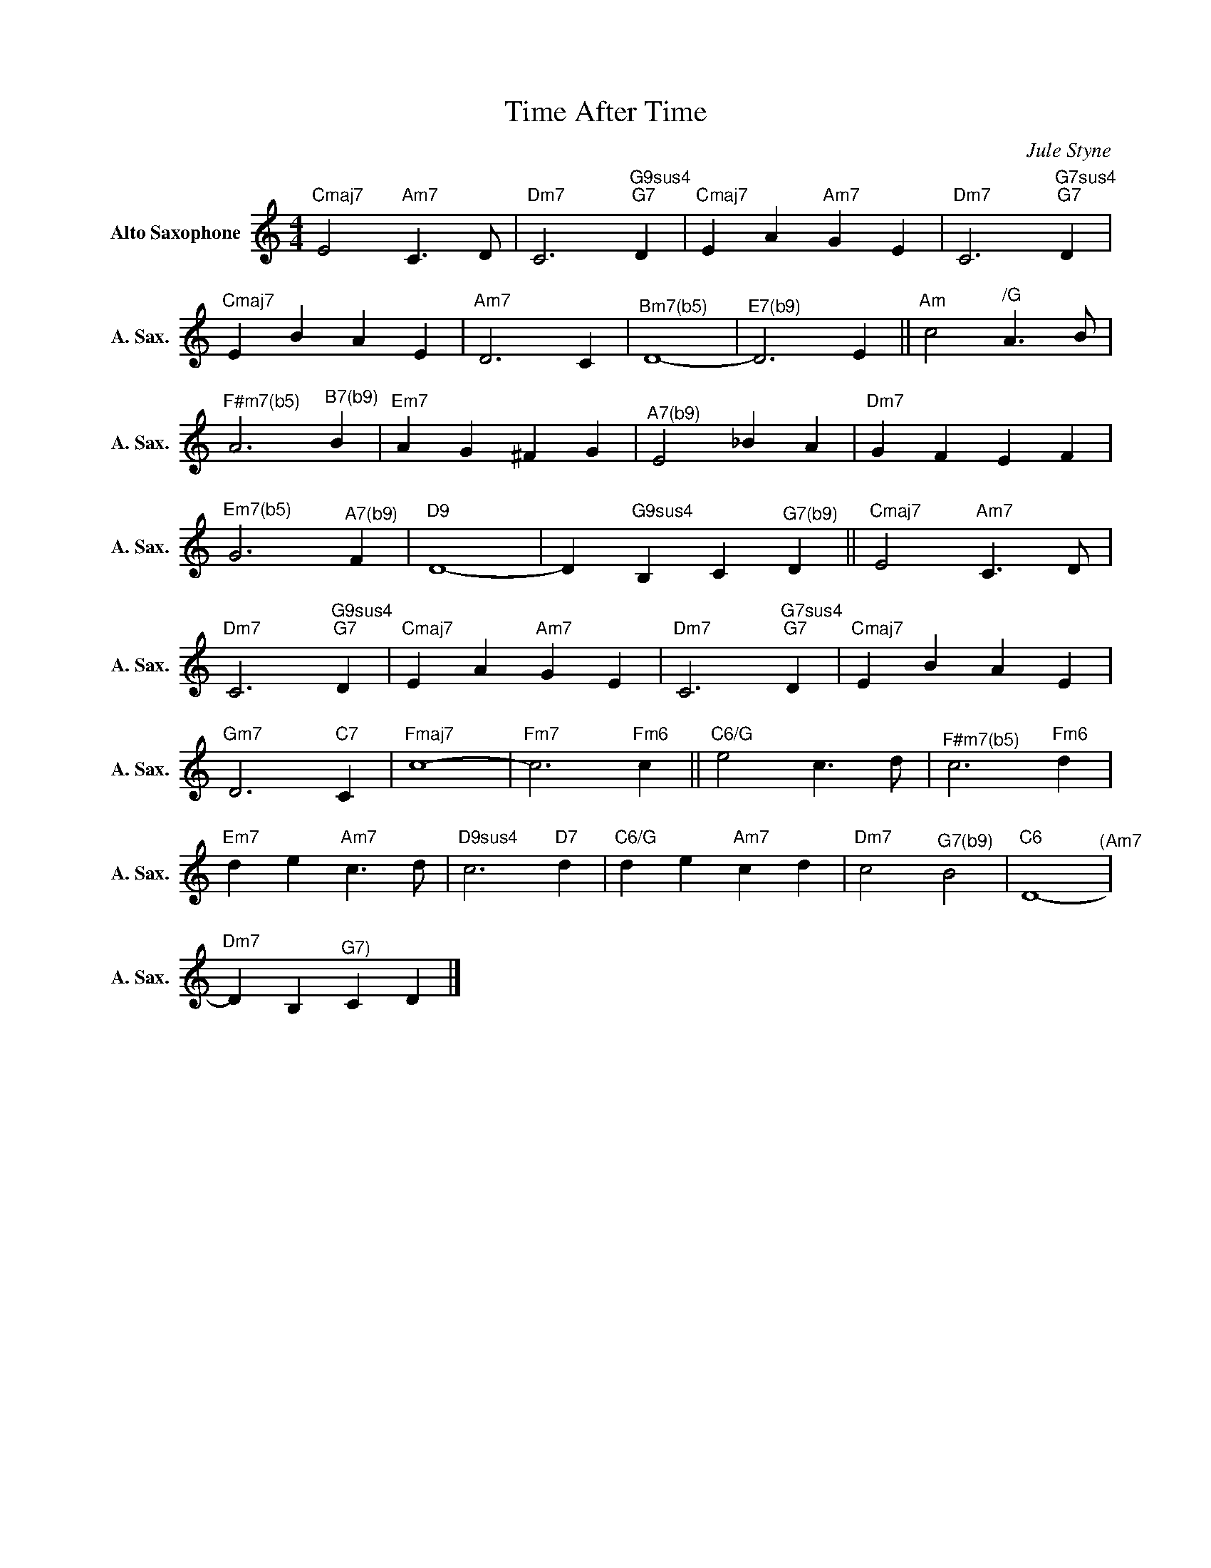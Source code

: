 X:1
T:Time After Time
C:Jule Styne
Z:All Rights Reserved
L:1/4
M:4/4
K:C
V:1 treble nm="Alto Saxophone" snm="A. Sax."
%%MIDI program 65
V:1
"Cmaj7" E2"Am7" C>D |"Dm7" C3"G9sus4""G7" D |"Cmaj7" E A"Am7" G E |"Dm7" C3"G7sus4""G7" D | %4
"Cmaj7" E B A E |"Am7" D3 C |"^Bm7(b5)" D4- |"^E7(b9)" D3 E ||"Am" c2"^/G" A>B | %9
"^F#m7(b5)" A3"^B7(b9)" B |"Em7" A G ^F G |"^A7(b9)" E2 _B A |"Dm7" G F E F | %13
"^Em7(b5)" G3"^A7(b9)" F |"D9" D4- | D"G9sus4" B, C"^G7(b9)" D ||"Cmaj7" E2"Am7" C>D | %17
"Dm7" C3"G9sus4""G7" D |"Cmaj7" E A"Am7" G E |"Dm7" C3"G7sus4""G7" D |"Cmaj7" E B A E | %21
"Gm7" D3"C7" C |"Fmaj7" c4- |"Fm7" c3"Fm6" c ||"C6/G" e2 c>d |"^F#m7(b5)" c3"Fm6" d | %26
"Em7" d e"Am7" c>d |"D9sus4" c3"D7" d |"C6/G" d e"Am7" c d |"Dm7" c2"^G7(b9)" B2 |"C6" D4-"^(Am7" | %31
"Dm7" D B,"^G7)" C D |] %32


